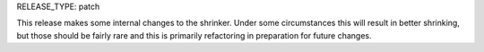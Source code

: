 RELEASE_TYPE: patch

This release makes some internal changes to the shrinker. Under some circumstances this
will result in better shrinking, but those should be fairly rare and this is primarily
refactoring in preparation for future changes.
